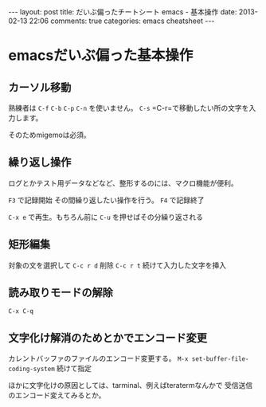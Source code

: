 #+BEGIN_HTML
---
layout: post
title: だいぶ偏ったチートシート emacs - 基本操作
date: 2013-02-13 22:06
comments: true
categories: emacs cheatsheet
---
#+END_HTML


* emacsだいぶ偏った基本操作

** カーソル移動

   熟練者は =C-f= =C-b= =C-p= =C-n= を使いません。
   =C-s= =C-r=で移動したい所の文字を入力します。

   そのためmigemoは必須。
   
** 繰り返し操作

   ログとかテスト用データなどなど、整形するのには、マクロ機能が便利。

   =F3= で記録開始
   その間繰り返したい操作を行う。
   =F4= で記録終了

   =C-x e= で再生。もちろん前に =C-u= を押せばその分繰り返される

** 矩形編集

   対象の文を選択して
   =C-c r d= 削除
   =C-c r t= 続けて入力した文字を挿入

** 読み取りモードの解除

   =C-x C-q=

** 文字化け解消のためとかでエンコード変更

   カレントバッファのファイルのエンコード変更する。
   =M-x set-buffer-file-coding-system= 続けて指定

   ほかに文字化けの原因としては、tarminal、例えばteratermなんかで
   受信送信のエンコード変えてみるとか。

